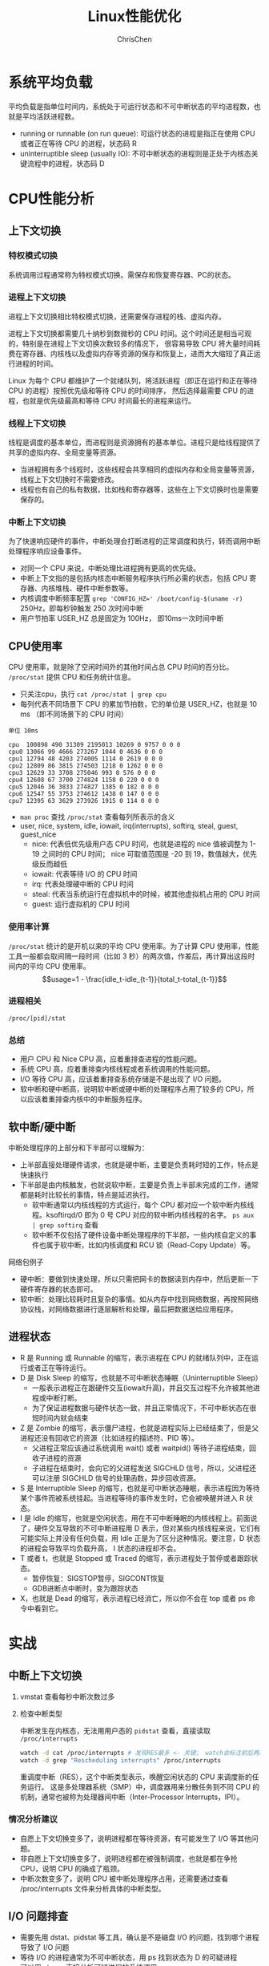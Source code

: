 #+TITLE: Linux性能优化
#+KEYWORDS: linux, operating, administration
#+OPTIONS: H:3 toc:2 num:3 ^:nil
#+LANGUAGE: zh-CN
#+AUTHOR: ChrisChen
#+EMAIL: ChrisChen3121@gmail.com

* 系统平均负载
  平均负载是指单位时间内，系统处于可运行状态和不可中断状态的平均进程数，也就是平均活跃进程数。
  - running or runnable (on run queue): 可运行状态的进程是指正在使用 CPU 或者正在等待 CPU 的进程，状态码 R
  - uninterruptible sleep (usually IO): 不可中断状态的进程则是正处于内核态关键流程中的进程，状态码 D

* CPU性能分析
** 上下文切换
*** 特权模式切换
    系统调用过程通常称为特权模式切换。需保存和恢复寄存器、PC的状态。

*** 进程上下文切换
    进程上下文切换相比特权模式切换，还需要保存进程的栈、虚拟内存。

    进程上下文切换都需要几十纳秒到数微秒的 CPU 时间。这个时间还是相当可观的，特别是在进程上下文切换次数较多的情况下，
    很容易导致 CPU 将大量时间耗费在寄存器、内核栈以及虚拟内存等资源的保存和恢复上，进而大大缩短了真正运行进程的时间。

    Linux 为每个 CPU 都维护了一个就绪队列，将活跃进程（即正在运行和正在等待 CPU 的进程）按照优先级和等待 CPU 的时间排序，
    然后选择最需要 CPU 的进程，也就是优先级最高和等待 CPU 时间最长的进程来运行。

*** 线程上下文切换
    线程是调度的基本单位，而进程则是资源拥有的基本单位。进程只是给线程提供了共享的虚拟内存、全局变量等资源。
    - 当进程拥有多个线程时，这些线程会共享相同的虚拟内存和全局变量等资源，线程上下文切换时不需要修改。
    - 线程也有自己的私有数据，比如栈和寄存器等，这些在上下文切换时也是需要保存的。

*** 中断上下文切换
    为了快速响应硬件的事件，中断处理会打断进程的正常调度和执行，转而调用中断处理程序响应设备事件。
    - 对同一个 CPU 来说，中断处理比进程拥有更高的优先级。
    - 中断上下文指的是包括内核态中断服务程序执行所必需的状态，包括 CPU 寄存器、内核堆栈、硬件中断参数等。
    - 内核调度中断频率配置 ~grep 'CONFIG_HZ=' /boot/config-$(uname -r)~ 250Hz，即每秒钟触发 250 次时间中断
    - 用户节拍率 USER_HZ 总是固定为 100Hz， 即10ms一次时间中断

** CPU使用率
    CPU 使用率，就是除了空闲时间外的其他时间占总 CPU 时间的百分比。 =/proc/stat= 提供 CPU 和任务统计信息。
    - 只关注cpu，执行 ~cat /proc/stat | grep cpu~
    - 每列代表不同场景下 CPU 的累加节拍数，它的单位是 USER_HZ，也就是 10 ms （即不同场景下的 CPU 时间）
    #+begin_example
      单位 10ms

      cpu  100898 490 31309 2195013 10269 0 9757 0 0 0
      cpu0 13066 99 4666 273267 1044 0 4636 0 0 0
      cpu1 12794 48 4203 274005 1114 0 2619 0 0 0
      cpu2 12809 86 3815 274503 1218 0 1262 0 0 0
      cpu3 12629 33 3708 275046 993 0 576 0 0 0
      cpu4 12608 67 3700 274824 1158 0 220 0 0 0
      cpu5 12046 36 3833 274827 1385 0 182 0 0 0
      cpu6 12547 55 3753 274612 1438 0 147 0 0 0
      cpu7 12395 63 3629 273926 1915 0 114 0 0 0
    #+end_example
    - ~man proc~ 查找 =/proc/stat= 查看每列所表示的含义
    - user, nice, system, idle, iowait, irq(interrupts), softirq, steal, guest, guest_nice
      - nice: 代表低优先级用户态 CPU 时间，也就是进程的 nice 值被调整为 1-19 之间时的 CPU 时间； nice 可取值范围是 -20 到 19，数值越大，优先级反而越低
      - iowait: 代表等待 I/O 的 CPU 时间
      - irq: 代表处理硬中断的 CPU 时间
      - steal: 代表当系统运行在虚拟机中的时候，被其他虚拟机占用的 CPU 时间
      - guest: 运行虚拟机的 CPU 时间

*** 使用率计算
    =/proc/stat= 统计的是开机以来的平均 CPU 使用率。为了计算 CPU 使用率，性能工具一般都会取间隔一段时间（比如 3 秒）的两次值，作差后，再计算出这段时间内的平均 CPU 使用率。
    $$usage=1 - \frac{idle_t-idle_{t-1}}{total_t-total_{t-1}}$$

*** 进程相关
    =/proc/[pid]/stat=

*** 总结
    - 用户 CPU 和 Nice CPU 高，应着重排查进程的性能问题。
    - 系统 CPU 高，应着重排查内核线程或者系统调用的性能问题。
    - I/O 等待 CPU 高，应该着重排查系统存储是不是出现了 I/O 问题。
    - 软中断和硬中断高，说明软中断或硬中断的处理程序占用了较多的 CPU，所以应该着重排查内核中的中断服务程序。
** 软中断/硬中断
   中断处理程序的上部分和下半部可以理解为：
    - 上半部直接处理硬件请求，也就是硬中断，主要是负责耗时短的工作，特点是快速执行
    - 下半部是由内核触发，也就说软中断，主要是负责上半部未完成的工作，通常都是耗时比较长的事情，特点是延迟执行。
      - 软中断通常以内核线程的方式运行，每个 CPU 都对应一个软中断内核线程。ksoftirqd/0 即为 0 号 CPU 对应的软中断内核线程的名字。 ~ps aux | grep softirq~ 查看
      - 软中断不仅包括了硬件设备中断处理程序的下半部，一些内核自定义的事件也属于软中断，比如内核调度和 RCU 锁（Read-Copy Update）等。

**** 网络包例子
     - 硬中断：要做到快速处理，所以只需把网卡的数据读到内存中，然后更新一下硬件寄存器的状态即可。
     - 软中断：处理比较耗时且复杂的事情。如从内存中找到网络数据，再按照网络协议栈，对网络数据进行逐层解析和处理，最后把数据送给应用程序。



** 进程状态
  [[../resources/geekbang/perf/process_state_codes.png]]

  - R 是 Running 或 Runnable 的缩写，表示进程在 CPU 的就绪队列中，正在运行或者正在等待运行。
  - D 是 Disk Sleep 的缩写，也就是不可中断状态睡眠（Uninterruptible Sleep）
    - 一般表示进程正在跟硬件交互(iowait升高)，并且交互过程不允许被其他进程或中断打断。
    - 为了保证进程数据与硬件状态一致，并且正常情况下，不可中断状态在很短时间内就会结束
  - Z 是 Zombie 的缩写，表示僵尸进程，也就是进程实际上已经结束了，但是父进程还没有回收它的资源（比如进程的描述符、PID 等）。
    - 父进程正常应该通过系统调用 wait() 或者 waitpid() 等待子进程结束，回收子进程的资源
    - 子进程在结束时，会向它的父进程发送 SIGCHLD 信号，所以，父进程还可以注册 SIGCHLD 信号的处理函数，异步回收资源。
  - S 是 Interruptible Sleep 的缩写，也就是可中断状态睡眠，表示进程因为等待某个事件而被系统挂起。当进程等待的事件发生时，它会被唤醒并进入 R 状态。
  - I 是 Idle 的缩写，也就是空闲状态，用在不可中断睡眠的内核线程上。前面说了，硬件交互导致的不可中断进程用 D 表示，但对某些内核线程来说，它们有可能实际上并没有任何负载，用 Idle 正是为了区分这种情况。要注意，D 状态的进程会导致平均负载升高， I 状态的进程却不会。
  - T 或者 t，也就是 Stopped 或 Traced 的缩写，表示进程处于暂停或者跟踪状态。
    - 暂停恢复：SIGSTOP暂停，SIGCONT恢复
    - GDB进断点中断时，变为跟踪状态
  - X，也就是 Dead 的缩写，表示进程已经消亡，所以你不会在 top 或者 ps 命令中看到它。

* 实战
** 中断上下文切换
    1. vmstat 查看每秒中断次数过多
    2. 检查中断类型

       中断发生在内核态，无法用用户态的 ~pidstat~ 查看，直接读取 =/proc/interrupts=
       #+begin_src bash
         watch -d cat /proc/interrupts # 发现RES最多 <- 关键； watch会标注前后两次的变化
         watch -d grep "Rescheduling interrupts" /proc/interrupts
       #+end_src
       重调度中断（RES），这个中断类型表示，唤醒空闲状态的 CPU 来调度新的任务运行。
       这是多处理器系统（SMP）中，调度器用来分散任务到不同 CPU 的机制，通常也被称为处理器间中断（Inter-Processor Interrupts，IPI）。

*** 情况分析建议
    - 自愿上下文切换变多了，说明进程都在等待资源，有可能发生了 I/O 等其他问题。
    - 非自愿上下文切换变多了，说明进程都在被强制调度，也就是都在争抢 CPU，说明 CPU 的确成了瓶颈。
    - 中断次数变多了，说明 CPU 被中断处理程序占用，还需要通过查看 /proc/interrupts 文件来分析具体的中断类型。


** I/O 问题排查
   - 需要先用 dstat、pidstat 等工具，确认是不是磁盘 I/O 的问题，找到哪个进程导致了 I/O 问题
   - 等待 I/O 的进程通常为不可中断状态，用 ps 找到状态为 D 的可疑进程
   - 可以用 strace 直接分析可疑进程的系统调用

** 僵尸进程排查
   - pstree 找到父进程
   - 检查父进程是否有 wait() / waitpid() 的调用，或者处理了 SIGCHLD 信号

* 工具
  [[../resources/geekbang/perf/linux_perf_tools_full.png]]

** 压力测试工具
*** sysbench
    sysbench 是一个多线程的基准测试工具，一般用来评估不同系统参数下的数据库负载情况。可用来模拟上下文切换过多的问题。

    安装： ~sudo apt install sysbench~

    #+begin_src bash
      sysbench --threads=10 --max-time=300 threads run
    #+end_src

*** stress
    压力测试工具，模拟异常进程 ~sudo apt install stress~
    #+begin_src bash
      # CPU密集型模拟
      stress --cpu 1 --timeout 600

      # I/O密集型模拟
      stress -i 1 --timeout 600

      # 模拟大量进程，等待CPU调度
      stress -c 16 -- timeout 600
    #+end_src

*** ab
    Web服务器性能测试工具，Apache HTTP server benchmarking tool

    #+begin_src bash
      # 并发10个请求测试Web服务器性能，总共测试100个请求
      ab -c 10 -n 100 http://192.168.0.10:10000/
    #+end_src

** 问题追踪工具
*** watch
    持续执行指定命令输出，并标注出变化
    #+begin_src bash
      watch -d uptime
      watch -d cat /proc/interrupts
      watch -d grep "Rescheduling interrupts" /proc/interrupts
    #+end_src

*** sysstat工具集
    - mpstat: 多核CPU性能分析工具
      #+begin_src bash
        # -P ALL 表示监控所有CPU，后面数字5表示间隔5秒后输出一组数据
        mpstat -P ALL 55
      #+end_src

    - pidstat: 进程CPU性能分析工具
      #+begin_src bash
        # 间隔5秒后输出一组数据
        pidstat -u 5 1

        # -w参数表示输出进程切换指标，而-u参数则表示输出CPU使用指标
        pidstat -w -u 1

        # pidstat 默认输出进程指标，-t 可输出线程指标
        pidstat -t 8929

        # -d 展示 I/O 统计数据，间隔 1 秒输出 3 组数据
        pidstat -d 1 3
      #+end_src
      - cswch/s 每秒自愿上下文切换（voluntary context switches）的次数；指进程无法获取所需资源，导致的上下文切换
      - nvcswch/s 每秒非自愿上下文切换（non voluntary context switches）的次数；是指进程由于时间片已到等原因，被系统强制调度，进而发生的上下文切换

    - vmstat: 查看系统整体
      #+begin_src bash
        # 每隔5秒输出1组数据 --unit=M 可用于对齐输出
        vmstat --unit=M 5
      #+end_src
      - cs（context switch）是每秒上下文切换的次数
      - in（interrupt）则是每秒中断的次数
      - r（Running or Runnable）是就绪队列的长度，也就是正在运行和等待 CPU 的进程数
      - b（Blocked）则是处于不可中断睡眠状态的进程数

*** dstat
    dstat 吸收了 vmstat、iostat、ifstat 等几种工具的优点，可以同时观察系统的 CPU、磁盘 I/O、网络以及内存使用情况。
    ~sudo apt install dstat~

*** perf
    基于事件记录的动态追踪工具

    - ~perf top~ 能够实时显示占用 CPU 时钟最多的函数或者指令，因此可以用来查找热点函数
      - Overhead 该符号的性能事件在所有采样中的比例，用百分比来表示。
      - Shared Object 是该函数或指令所在的动态共享对象（Dynamic Shared Object），如内核、进程名、动态链接库名、内核模块名等。
      - [ ] 是动态共享对象的类型； [.] 表示用户空间的可执行程序、或者动态链接库，而 [k] 则表示内核空间。
      - Symbol 是符号名，也就是函数名。当函数名未知时，用十六进制的地址来表示。
    - ~perf record/report~
      - ~-g~ 开启调用关系的采样，方便我们根据调用链来分析性能问题。
      - ~-p~ 指定pid

*** perf-tools工具集
    [[https://github.com/brendangregg/perf-tools]]
    - ~execsnoop~: 是一个专为短时进程设计的工具，它通过 ftrace 实时监控进程的 exec()

*** strace
    跟踪进程 *系统调用* 的工具
*** pstree
    #+begin_src bash
      # -a 表示输出命令行选项，p表示PID s表示指定进程的父进程
      pstree -aps 3084
    #+end_src
** 重要文件
   - =/proc/interrupts=: 硬中断运行情况
   - =/proc/stat=: CPU和任务统计信息 ~cat /proc/stat | grep ^cpu~
   - =/proc/[pid]/stat=: 进程统计信息
** =/proc/softirqs=
   软中断运行情况，类型说明:
   - NET_RX: 网络接收中断
   - NET_TX: 网络发送中断
